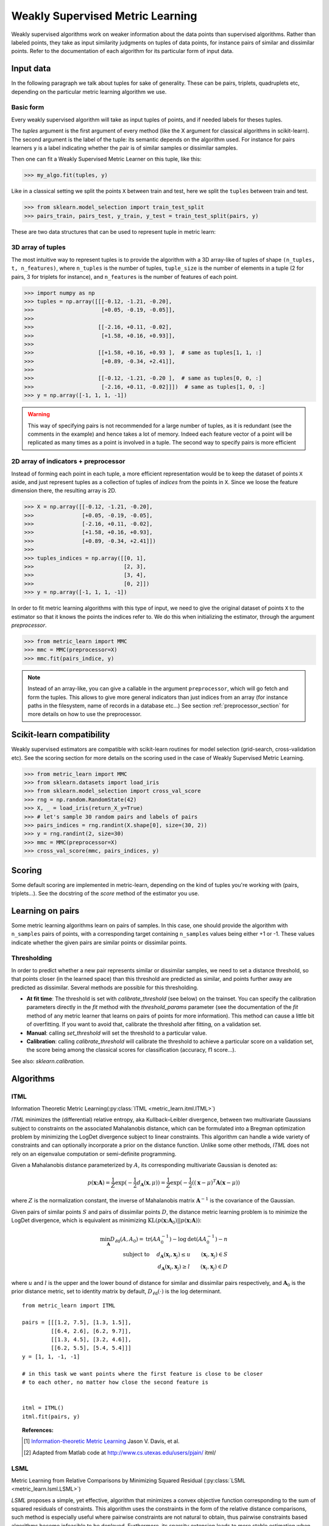 .. _weakly_supervised_section:

=================================
Weakly Supervised Metric Learning
=================================

Weakly supervised algorithms work on weaker information about the data points
than supervised algorithms. Rather than labeled points, they take as input
similarity judgments on tuples of data points, for instance pairs of similar
and dissimilar points. Refer to the documentation of each algorithm for its
particular form of input data.


Input data
==========

In the following paragraph we talk about tuples for sake of generality. These
can be pairs, triplets, quadruplets etc, depending on the particular metric
learning algorithm we use.

Basic form
----------
Every weakly supervised algorithm will take as input tuples of points, and if
needed labels for theses tuples.


The `tuples` argument is the first argument of every method (like the X
argument for classical algorithms in scikit-learn). The second argument is the
label of the tuple: its semantic depends on the algorithm used. For instance
for pairs learners ``y`` is a label indicating whether the pair is of similar
samples or dissimilar samples.

Then one can fit a Weakly Supervised Metric Learner on this tuple, like this:

>>> my_algo.fit(tuples, y)

Like in a classical setting we split the points ``X`` between train and test,
here we split the ``tuples`` between train and test.

>>> from sklearn.model_selection import train_test_split
>>> pairs_train, pairs_test, y_train, y_test = train_test_split(pairs, y)

These are two data structures that can be used to represent tuple in metric
learn:

3D array of tuples
------------------

The most intuitive way to represent tuples is to provide the algorithm with a
3D array-like of tuples of shape ``(n_tuples, t, n_features)``, where
``n_tuples`` is the number of tuples, ``tuple_size`` is the number of elements
in a tuple (2 for pairs, 3 for triplets for instance), and ``n_features`` is
the number of features of each point.

.. topic:: Example:
   Here is an artificial dataset of 4 pairs of 2 points of 3 features each:

>>> import numpy as np
>>> tuples = np.array([[[-0.12, -1.21, -0.20],
>>>                     [+0.05, -0.19, -0.05]],
>>>
>>>                    [[-2.16, +0.11, -0.02],
>>>                     [+1.58, +0.16, +0.93]],
>>>
>>>                    [[+1.58, +0.16, +0.93 ],  # same as tuples[1, 1, :]
>>>                     [+0.89, -0.34, +2.41]],
>>>
>>>                    [[-0.12, -1.21, -0.20 ],  # same as tuples[0, 0, :]
>>>                     [-2.16, +0.11, -0.02]]])  # same as tuples[1, 0, :]
>>> y = np.array([-1, 1, 1, -1])

.. warning:: This way of specifying pairs is not recommended for a large number
   of tuples, as it is redundant (see the comments in the example) and hence
   takes a lot of memory. Indeed each feature vector of a point will be
   replicated as many times as a point is involved in a tuple. The second way
   to specify pairs is more efficient


2D array of indicators + preprocessor
-------------------------------------

Instead of forming each point in each tuple, a more efficient representation
would be to keep the dataset of points ``X`` aside, and just represent tuples
as a collection of tuples of *indices* from the points in ``X``. Since we loose
the feature dimension there, the resulting array is 2D.

.. topic:: Example: An equivalent representation of the above pairs would be:

>>> X = np.array([[-0.12, -1.21, -0.20],
>>>               [+0.05, -0.19, -0.05],
>>>               [-2.16, +0.11, -0.02],
>>>               [+1.58, +0.16, +0.93],
>>>               [+0.89, -0.34, +2.41]])
>>>
>>> tuples_indices = np.array([[0, 1],
>>>                            [2, 3],
>>>                            [3, 4],
>>>                            [0, 2]])
>>> y = np.array([-1, 1, 1, -1])

In order to fit metric learning algorithms with this type of input, we need to
give the original dataset of points ``X`` to the estimator so that it knows
the points the indices refer to. We do this when initializing the estimator,
through the argument `preprocessor`.

.. topic:: Example:

>>> from metric_learn import MMC
>>> mmc = MMC(preprocessor=X)
>>> mmc.fit(pairs_indice, y)


.. note::

   Instead of an array-like, you can give a callable in the argument
   ``preprocessor``, which will go fetch and form the tuples. This allows to
   give more general indicators than just indices from an array (for instance
   paths in the filesystem, name of records in a database etc...) See section
   :ref:`preprocessor_section` for more details on how to use the preprocessor.

.. _sklearn_compat_ws:

Scikit-learn compatibility
==========================

Weakly supervised estimators are compatible with scikit-learn routines for
model selection (grid-search, cross-validation etc). See the scoring section
for more details on the scoring used in the case of Weakly Supervised
Metric Learning.

.. topic:: Example

>>> from metric_learn import MMC
>>> from sklearn.datasets import load_iris
>>> from sklearn.model_selection import cross_val_score
>>> rng = np.random.RandomState(42)
>>> X, _ = load_iris(return_X_y=True)
>>> # let's sample 30 random pairs and labels of pairs
>>> pairs_indices = rng.randint(X.shape[0], size=(30, 2))
>>> y = rng.randint(2, size=30)
>>> mmc = MMC(preprocessor=X)
>>> cross_val_score(mmc, pairs_indices, y)

Scoring
=======

Some default scoring are implemented in metric-learn, depending on the kind of
tuples you're working with (pairs, triplets...). See the docstring of the
`score` method of the estimator you use.


Learning on pairs
=================

Some metric learning algorithms learn on pairs of samples. In this case, one
should provide the algorithm with ``n_samples`` pairs of points, with a
corresponding target containing ``n_samples`` values being either +1 or -1.
These values indicate whether the given pairs are similar points or
dissimilar points.


.. _calibration:

Thresholding
------------
In order to predict whether a new pair represents similar or dissimilar
samples, we need to set a distance threshold, so that points closer (in the
learned space) than this threshold are predicted as similar, and points further
away are predicted as dissimilar. Several methods are possible for this
thresholding.

- **At fit time**: The threshold is set with `calibrate_threshold` (see
  below) on the trainset. You can specify the calibration parameters directly
  in the `fit` method with the `threshold_params` parameter (see the
  documentation of the `fit` method of any metric learner that learns on pairs
  of points for more information). This method can cause a little bit of
  overfitting. If you want to avoid that, calibrate the threshold after
  fitting, on a validation set.

- **Manual**: calling `set_threshold` will set the threshold to a
  particular value.

- **Calibration**: calling `calibrate_threshold` will calibrate the
  threshold to achieve a particular score on a validation set, the score
  being among the classical scores for classification (accuracy, f1 score...).


See also: `sklearn.calibration`.


Algorithms
==========

.. _itml:

ITML
----

Information Theoretic Metric Learning(:py:class:`ITML <metric_learn.itml.ITML>`)

`ITML` minimizes the (differential) relative entropy, aka Kullback–Leibler 
divergence, between two multivariate Gaussians subject to constraints on the 
associated Mahalanobis distance, which can be formulated into a Bregman 
optimization problem by minimizing the LogDet divergence subject to 
linear constraints. This algorithm can handle a wide variety of constraints
and can optionally incorporate a prior on the distance function. Unlike some
other methods, `ITML` does not rely on an eigenvalue computation or 
semi-definite programming.


Given a Mahalanobis distance parameterized by :math:`A`, its corresponding 
multivariate Gaussian is denoted as:

.. math::
    p(\mathbf{x}; \mathbf{A}) = \frac{1}{Z}\exp(-\frac{1}{2}d_\mathbf{A}
    (\mathbf{x}, \mu)) 
    =  \frac{1}{Z}\exp(-\frac{1}{2}((\mathbf{x} - \mu)^T\mathbf{A}
    (\mathbf{x} - \mu)) 

where :math:`Z` is the normalization constant, the inverse of Mahalanobis 
matrix :math:`\mathbf{A}^{-1}` is the covariance of the Gaussian.

Given pairs of similar points :math:`S` and pairs of dissimilar points 
:math:`D`, the distance metric learning problem is to minimize the LogDet
divergence, which is equivalent as minimizing :math:`\textbf{KL}(p(\mathbf{x}; 
\mathbf{A}_0) || p(\mathbf{x}; \mathbf{A}))`:

.. math::

    \min_\mathbf{A} D_{\ell \mathrm{d}}\left(A, A_{0}\right) = 
    \operatorname{tr}\left(A A_{0}^{-1}\right)-\log \operatorname{det}
    \left(A A_{0}^{-1}\right)-n\\
    \text{subject to } \quad d_\mathbf{A}(\mathbf{x}_i, \mathbf{x}_j) 
    \leq u \qquad (\mathbf{x}_i, \mathbf{x}_j)\in S \\
    d_\mathbf{A}(\mathbf{x}_i, \mathbf{x}_j) \geq l \qquad (\mathbf{x}_i, 
    \mathbf{x}_j)\in D


where :math:`u` and :math:`l` is the upper and the lower bound of distance
for similar and dissimilar pairs respectively, and :math:`\mathbf{A}_0` 
is the prior distance metric, set to identity matrix by default, 
:math:`D_{\ell \mathrm{d}}(\cdot)` is the log determinant.

.. topic:: Example Code:

::

    from metric_learn import ITML

    pairs = [[[1.2, 7.5], [1.3, 1.5]],
             [[6.4, 2.6], [6.2, 9.7]],
             [[1.3, 4.5], [3.2, 4.6]],
             [[6.2, 5.5], [5.4, 5.4]]]
    y = [1, 1, -1, -1]

    # in this task we want points where the first feature is close to be closer
    # to each other, no matter how close the second feature is


    itml = ITML()
    itml.fit(pairs, y)

.. topic:: References:

    .. [1] `Information-theoretic Metric Learning <http://machinelearning.wustl
       .edu/mlpapers/paper_files/icml2007_DavisKJSD07.pdf>`_ Jason V. Davis,
       et al.

    .. [2] Adapted from Matlab code at http://www.cs.utexas.edu/users/pjain/
       itml/


.. _lsml:

LSML
----

Metric Learning from Relative Comparisons by Minimizing Squared Residual
(:py:class:`LSML <metric_learn.lsml.LSML>`)

`LSML` proposes a simple, yet effective, algorithm that minimizes a convex 
objective function corresponding to the sum of squared residuals of 
constraints. This algorithm uses the constraints in the form of the 
relative distance comparisons, such method is especially useful where 
pairwise constraints are not natural to obtain, thus pairwise constraints 
based algorithms become infeasible to be deployed. Furthermore, its sparsity 
extension leads to more stable estimation when the dimension is high and 
only a small amount of constraints is given.

The loss function of each constraint 
:math:`d(\mathbf{x}_a, \mathbf{x}_b) < d(\mathbf{x}_c, \mathbf{x}_d)` is 
denoted as:

.. math::

    H(d_\mathbf{M}(\mathbf{x}_a, \mathbf{x}_b) 
    - d_\mathbf{M}(\mathbf{x}_c, \mathbf{x}_d))

where :math:`H(\cdot)` is the squared Hinge loss function defined as:

.. math::

    H(x) = \left\{\begin{aligned}0 \qquad x\leq 0 \\
    \,\,x^2 \qquad x>0\end{aligned}\right.\\

The summed loss function :math:`L(C)` is the simple sum over all constraints 
:math:`C = \{(\mathbf{x}_a , \mathbf{x}_b , \mathbf{x}_c , \mathbf{x}_d) 
: d(\mathbf{x}_a , \mathbf{x}_b) < d(\mathbf{x}_c , \mathbf{x}_d)\}`. The 
original paper suggested here should be a weighted sum since the confidence 
or probability of each constraint might differ. However, for the sake of 
simplicity and assumption of no extra knowledge provided, we just deploy 
the simple sum here as well as what the authors did in the experiments.

The distance metric learning problem becomes minimizing the summed loss 
function of all constraints plus a regularization term w.r.t. the prior 
knowledge:

.. math::

    \min_\mathbf{M}(D_{ld}(\mathbf{M, M_0}) + \sum_{(\mathbf{x}_a, 
    \mathbf{x}_b, \mathbf{x}_c, \mathbf{x}_d)\in C}H(d_\mathbf{M}(
    \mathbf{x}_a, \mathbf{x}_b) - d_\mathbf{M}(\mathbf{x}_c, \mathbf{x}_c))\\

where :math:`\mathbf{M}_0` is the prior metric matrix, set as identity 
by default, :math:`D_{ld}(\mathbf{\cdot, \cdot})` is the LogDet divergence:

.. math::

    D_{ld}(\mathbf{M, M_0}) = \text{tr}(\mathbf{MM_0}) − \text{logdet}
    (\mathbf{M})

.. topic:: Example Code:

::

    from metric_learn import LSML

    quadruplets = [[[1.2, 7.5], [1.3, 1.5], [6.4, 2.6], [6.2, 9.7]],
                   [[1.3, 4.5], [3.2, 4.6], [6.2, 5.5], [5.4, 5.4]],
                   [[3.2, 7.5], [3.3, 1.5], [8.4, 2.6], [8.2, 9.7]],
                   [[3.3, 4.5], [5.2, 4.6], [8.2, 5.5], [7.4, 5.4]]]

    # we want to make closer points where the first feature is close, and
    # further if the second feature is close

    lsml = LSML()
    lsml.fit(quadruplets)

.. topic:: References:

    .. [1] Liu et al.
       "Metric Learning from Relative Comparisons by Minimizing Squared
       Residual". ICDM 2012. http://www.cs.ucla.edu/~weiwang/paper/ICDM12.pdf

    .. [2] Adapted from https://gist.github.com/kcarnold/5439917

.. _sdml:

=======

SDML
----

Sparse High-Dimensional Metric Learning
(:py:class:`SDML <metric_learn.sdml.SDML>`)

`SDML` is an efficient sparse metric learning in high-dimensional space via 
double regularization: an L1-penalization on the off-diagonal elements of the 
Mahalanobis matrix :math:`\mathbf{M}`, and a log-determinant divergence between 
:math:`\mathbf{M}` and :math:`\mathbf{M_0}` (set as either :math:`\mathbf{I}` 
or :math:`\mathbf{\Omega}^{-1}`, where :math:`\mathbf{\Omega}` is the 
covariance matrix).

The formulated optimization on the semidefinite matrix :math:`\mathbf{M}` 
is convex:

.. math::

    \min_{\mathbf{M}} = \text{tr}((\mathbf{M}_0 + \eta \mathbf{XLX}^{T})
    \cdot \mathbf{M}) - \log\det \mathbf{M} + \lambda ||\mathbf{M}||_{1, off}

where :math:`\mathbf{X}=[\mathbf{x}_1, \mathbf{x}_2, ..., \mathbf{x}_n]` is 
the training data, the incidence matrix :math:`\mathbf{K}_{ij} = 1` if 
:math:`(\mathbf{x}_i, \mathbf{x}_j)` is a similar pair, otherwise -1. The 
Laplacian matrix :math:`\mathbf{L}=\mathbf{D}-\mathbf{K}` is calculated from 
:math:`\mathbf{K}` and :math:`\mathbf{D}`, a diagonal matrix whose entries are 
the sums of the row elements of :math:`\mathbf{K}`., :math:`||\cdot||_{1, off}` 
is the off-diagonal L1 norm.


.. topic:: Example Code:

::

    from metric_learn import SDML

    pairs = [[[1.2, 7.5], [1.3, 1.5]],
             [[6.4, 2.6], [6.2, 9.7]],
             [[1.3, 4.5], [3.2, 4.6]],
             [[6.2, 5.5], [5.4, 5.4]]]
    y = [1, 1, -1, -1]

    # in this task we want points where the first feature is close to be closer
    # to each other, no matter how close the second feature is

    sdml = SDML()
    sdml.fit(pairs, y)

.. topic:: References:

    .. [1] Qi et al.
       An efficient sparse metric learning in high-dimensional space via
       L1-penalized log-determinant regularization. ICML 2009.
       http://lms.comp.nus.edu.sg/sites/default/files/publication-attachments/
       icml09-guojun.pdf

    .. [2] Adapted from https://gist.github.com/kcarnold/5439945

.. _rca:

RCA
---

Relative Components Analysis (:py:class:`RCA <metric_learn.rca.RCA>`)

`RCA` learns a full rank Mahalanobis distance metric based on a weighted sum of
in-chunklets covariance matrices. It applies a global linear transformation to 
assign large weights to relevant dimensions and low weights to irrelevant 
dimensions. Those relevant dimensions are estimated using "chunklets", subsets 
of points that are known to belong to the same class.

For a training set with :math:`n` training points in :math:`k` chunklets, the 
algorithm is efficient since it simply amounts to computing

.. math::

      \mathbf{C} = \frac{1}{n}\sum_{j=1}^k\sum_{i=1}^{n_j}
      (\mathbf{x}_{ji}-\hat{\mathbf{m}}_j)
      (\mathbf{x}_{ji}-\hat{\mathbf{m}}_j)^T


where chunklet :math:`j` consists of :math:`\{\mathbf{x}_{ji}\}_{i=1}^{n_j}` 
with a mean :math:`\hat{m}_j`. The inverse of :math:`\mathbf{C}^{-1}` is used 
as the Mahalanobis matrix.

.. topic:: Example Code:

::

    from metric_learn import RCA

    pairs = [[[1.2, 7.5], [1.3, 1.5]],
             [[6.4, 2.6], [6.2, 9.7]],
             [[1.3, 4.5], [3.2, 4.6]],
             [[6.2, 5.5], [5.4, 5.4]]]
    y = [1, 1, -1, -1]

    # in this task we want points where the first feature is close to be closer
    # to each other, no matter how close the second feature is

    rca = RCA()
    rca.fit(pairs, y)

.. topic:: References:

    .. [1] `Adjustment learning and relevant component analysis
       <http://citeseerx.ist.psu.edu/viewdoc/download?doi=10.1.1.19.2871
       &rep=rep1&type=pdf>`_ Noam Shental, et al.

    .. [2] 'Learning distance functions using equivalence relations', ICML 2003

    .. [3]'Learning a Mahalanobis metric from equivalence constraints', JMLR
       2005

.. _mmc:

MMC
---

Metric Learning with Application for Clustering with Side Information
(:py:class:`MMC <metric_learn.mmc.MMC>`)

`MMC` minimizes the sum of squared distances between similar points, while
enforcing the sum of distances between dissimilar ones to be greater than one. 
This leads to a convex and, thus, local-minima-free optimization problem that 
can be solved efficiently. 
However, the algorithm involves the computation of eigenvalues, which is the 
main speed-bottleneck. Since it has initially been designed for clustering 
applications, one of the implicit assumptions of MMC is that all classes form 
a compact set, i.e., follow a unimodal distribution, which restricts the 
possible use-cases of this method. However, it is one of the earliest and a 
still often cited technique.

The algorithm aims at minimizing the sum of distances between all the similar 
points, while constrains the sum of distances between dissimilar points:

.. math::

      \min_{\mathbf{M}\in\mathbb{S}_+^d}\sum_{(\mathbf{x}_i, 
      \mathbf{x}_j)\in S} d_{\mathbf{M}}(\mathbf{x}_i, \mathbf{x}_j)
      \qquad \qquad \text{s.t.} \qquad \sum_{(\mathbf{x}_i, \mathbf{x}_j)
      \in D} d^2_{\mathbf{M}}(\mathbf{x}_i, \mathbf{x}_j) \geq 1

.. topic:: Example Code:

::

    from metric_learn import MMC

    pairs = [[[1.2, 7.5], [1.3, 1.5]],
             [[6.4, 2.6], [6.2, 9.7]],
             [[1.3, 4.5], [3.2, 4.6]],
             [[6.2, 5.5], [5.4, 5.4]]]
    y = [1, 1, -1, -1]

    # in this task we want points where the first feature is close to be closer
    # to each other, no matter how close the second feature is

    mmc = MMC()
    mmc.fit(pairs, y)

.. topic:: References:

  .. [1] `Distance metric learning with application to clustering with
        side-information <http://papers.nips
        .cc/paper/2164-distance-metric-learning-with-application-to-clustering
        -with-side-information.pdf>`_ Xing, Jordan, Russell, Ng.
  .. [2] Adapted from Matlab code `here <http://www.cs.cmu
     .edu/%7Eepxing/papers/Old_papers/code_Metric_online.tar.gz>`_.

Learning on quadruplets
=======================

A type of information even weaker than pairs is information about relative
comparisons between pairs. The user should provide the algorithm with a
quadruplet of points, where the two first points are closer than the two
last points. No target vector (``y``) is needed, since the supervision is
already in the order that points are given in the quadruplet.

Algorithms
==========

LSML
----

`LSML`: Metric Learning from Relative Comparisons by Minimizing Squared
Residual

.. topic:: Example Code:

::

    from metric_learn import LSML

    quadruplets = [[[1.2, 7.5], [1.3, 1.5], [6.4, 2.6], [6.2, 9.7]],
                   [[1.3, 4.5], [3.2, 4.6], [6.2, 5.5], [5.4, 5.4]],
                   [[3.2, 7.5], [3.3, 1.5], [8.4, 2.6], [8.2, 9.7]],
                   [[3.3, 4.5], [5.2, 4.6], [8.2, 5.5], [7.4, 5.4]]]

    # we want to make closer points where the first feature is close, and
    # further if the second feature is close

    lsml = LSML()
    lsml.fit(quadruplets)

.. topic:: References:

    .. [1] Liu et al.
       "Metric Learning from Relative Comparisons by Minimizing Squared
       Residual". ICDM 2012. http://www.cs.ucla.edu/~weiwang/paper/ICDM12.pdf

    .. [2] Adapted from https://gist.github.com/kcarnold/5439917
